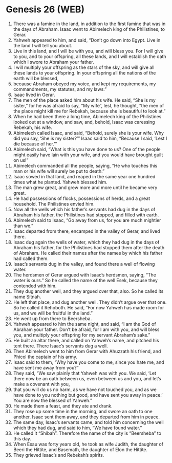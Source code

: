 * Genesis 26 (WEB)
:PROPERTIES:
:ID: WEB/01-GEN26
:END:

1. There was a famine in the land, in addition to the first famine that was in the days of Abraham. Isaac went to Abimelech king of the Philistines, to Gerar.
2. Yahweh appeared to him, and said, “Don’t go down into Egypt. Live in the land I will tell you about.
3. Live in this land, and I will be with you, and will bless you. For I will give to you, and to your offspring, all these lands, and I will establish the oath which I swore to Abraham your father.
4. I will multiply your offspring as the stars of the sky, and will give all these lands to your offspring. In your offspring all the nations of the earth will be blessed,
5. because Abraham obeyed my voice, and kept my requirements, my commandments, my statutes, and my laws.”
6. Isaac lived in Gerar.
7. The men of the place asked him about his wife. He said, “She is my sister,” for he was afraid to say, “My wife”, lest, he thought, “the men of the place might kill me for Rebekah, because she is beautiful to look at.”
8. When he had been there a long time, Abimelech king of the Philistines looked out at a window, and saw, and, behold, Isaac was caressing Rebekah, his wife.
9. Abimelech called Isaac, and said, “Behold, surely she is your wife. Why did you say, ‘She is my sister?’” Isaac said to him, “Because I said, ‘Lest I die because of her.’”
10. Abimelech said, “What is this you have done to us? One of the people might easily have lain with your wife, and you would have brought guilt on us!”
11. Abimelech commanded all the people, saying, “He who touches this man or his wife will surely be put to death.”
12. Isaac sowed in that land, and reaped in the same year one hundred times what he planted. Yahweh blessed him.
13. The man grew great, and grew more and more until he became very great.
14. He had possessions of flocks, possessions of herds, and a great household. The Philistines envied him.
15. Now all the wells which his father’s servants had dug in the days of Abraham his father, the Philistines had stopped, and filled with earth.
16. Abimelech said to Isaac, “Go away from us, for you are much mightier than we.”
17. Isaac departed from there, encamped in the valley of Gerar, and lived there.
18. Isaac dug again the wells of water, which they had dug in the days of Abraham his father, for the Philistines had stopped them after the death of Abraham. He called their names after the names by which his father had called them.
19. Isaac’s servants dug in the valley, and found there a well of flowing water.
20. The herdsmen of Gerar argued with Isaac’s herdsmen, saying, “The water is ours.” So he called the name of the well Esek, because they contended with him.
21. They dug another well, and they argued over that, also. So he called its name Sitnah.
22. He left that place, and dug another well. They didn’t argue over that one. So he called it Rehoboth. He said, “For now Yahweh has made room for us, and we will be fruitful in the land.”
23. He went up from there to Beersheba.
24. Yahweh appeared to him the same night, and said, “I am the God of Abraham your father. Don’t be afraid, for I am with you, and will bless you, and multiply your offspring for my servant Abraham’s sake.”
25. He built an altar there, and called on Yahweh’s name, and pitched his tent there. There Isaac’s servants dug a well.
26. Then Abimelech went to him from Gerar with Ahuzzath his friend, and Phicol the captain of his army.
27. Isaac said to them, “Why have you come to me, since you hate me, and have sent me away from you?”
28. They said, “We saw plainly that Yahweh was with you. We said, ‘Let there now be an oath between us, even between us and you, and let’s make a covenant with you,
29. that you will do us no harm, as we have not touched you, and as we have done to you nothing but good, and have sent you away in peace.’ You are now the blessed of Yahweh.”
30. He made them a feast, and they ate and drank.
31. They rose up some time in the morning, and swore an oath to one another. Isaac sent them away, and they departed from him in peace.
32. The same day, Isaac’s servants came, and told him concerning the well which they had dug, and said to him, “We have found water.”
33. He called it “Shibah”. Therefore the name of the city is “Beersheba” to this day.
34. When Esau was forty years old, he took as wife Judith, the daughter of Beeri the Hittite, and Basemath, the daughter of Elon the Hittite.
35. They grieved Isaac’s and Rebekah’s spirits.
